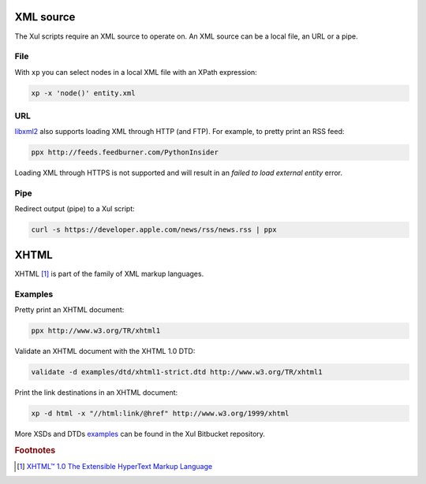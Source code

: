 .. index::
   single: XML source

.. _xml_source:

XML source
==========

The Xul scripts require an XML source to operate on.
An XML source can be a local file, an URL or a pipe.

File
----
With ``xp`` you can select nodes in a local XML file with an XPath expression:

.. code::

   xp -x 'node()' entity.xml

URL
---
libxml2_ also supports loading XML through HTTP (and FTP).
For example, to pretty print an RSS feed:

.. code::

   ppx http://feeds.feedburner.com/PythonInsider

Loading XML through HTTPS is not supported and will result in an
*failed to load external entity* error.


Pipe
----
Redirect output (pipe) to a Xul script:

.. code::

   curl -s https://developer.apple.com/news/rss/news.rss | ppx


.. index::
   single: XHTML

XHTML
=====

XHTML [#]_ is part of the family of XML markup languages.

Examples
--------
Pretty print an XHTML document:

.. code::

   ppx http://www.w3.org/TR/xhtml1

Validate an XHTML document with the XHTML 1.0 DTD:

.. code::

   validate -d examples/dtd/xhtml1-strict.dtd http://www.w3.org/TR/xhtml1

Print the link destinations in an XHTML document:

.. code::

   xp -d html -x "//html:link/@href" http://www.w3.org/1999/xhtml

More XSDs and DTDs examples_ can be found in the Xul Bitbucket repository.

.. seealso:: Xul scripts: :doc:`ppx <ppx>`, :doc:`xp <xp>`,
   :doc:`validate <validate>`, :doc:`transform <transform>`


.. rubric:: Footnotes

.. [#] `XHTML™ 1.0 The Extensible HyperText Markup Language
   <http://www.w3.org/TR/xhtml1>`_


.. _examples: https://bitbucket.org/peteradrichem/xul/src/tip/examples/
.. _libxml2: http://www.xmlsoft.org/
